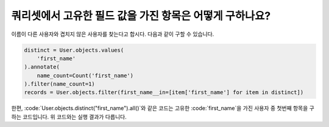 쿼리셋에서 고유한 필드 값을 가진 항목은 어떻게 구하나요?
========================================================================

.. image:: usertable2.png

이름이 다른 사용자와 겹치지 않은 사용자를 찾는다고 합시다. 다음과 같이 구할 수 있습니다.

.. code-block:: python

    distinct = User.objects.values(
        'first_name'
    ).annotate(
        name_count=Count('first_name')
    ).filter(name_count=1)
    records = User.objects.filter(first_name__in=[item['first_name'] for item in distinct])

한편, :code:`User.objects.distinct("first_name").all()`와 같은 코드는 고유한 :code:`first_name`을 가진 사용자 중 첫번째 항목을 구하는 코드입니다. 위 코드와는 실행 결과가 다릅니다.

